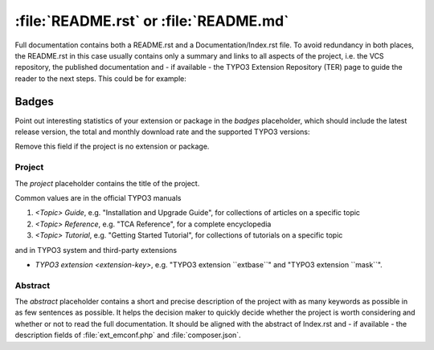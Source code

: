 
.. index:: File structure; README.rst, README.rst
.. _readme-rst:
.. _about-file:

=======================================
:file:`README.rst` or :file:`README.md`
=======================================

Full documentation contains both a README.rst and a Documentation/Index.rst
file. To avoid redundancy in both places, the README.rst in this case usually
contains only a summary and links to all aspects of the project, i.e. the VCS
repository, the published documentation and - if available - the TYPO3 Extension
Repository (TER) page to guide the reader to the next steps. This could be for
example:

..  tabs::

    ..  group-tab:: With placeholders

        ..  include:: /CodeSnippets/FileStructure/ReadmeRst.rst.txt

    ..  group-tab:: Third party extension

        ..  include:: /CodeSnippets/FileStructure/Examples/IndexRst.rst.txt

    ..  group-tab:: System extension

        ..  include:: /CodeSnippets/FileStructure/Dashboard/IndexRst.rst.txt

    ..  group-tab:: Official manual

        ..  include:: /CodeSnippets/FileStructure/GettingStarted/IndexRst.rst.txt

    ..  group-tab:: Markdown

        ..  include:: /CodeSnippets/FileStructure/ReadmeMd.rst.txt


.. _readme-rst-badges:

Badges
^^^^^^

Point out interesting statistics of your extension or package in the *badges*
placeholder, which should include the latest release version, the total and
monthly download rate and the supported TYPO3 versions:

..  tabs::

    ..  group-tab:: Rest

        ..  include:: /CodeSnippets/FileStructure/Badges.rst.txt

    ..  group-tab:: Markdown

        ..  include:: /CodeSnippets/FileStructure/BadgesMd.rst.txt


Remove this field if the project is no extension or package.


.. _readme-rst-project:

Project
=======

The *project* placeholder contains the title of the project.

Common values are in the official TYPO3 manuals

#. `<Topic> Guide`, e.g. "Installation and Upgrade Guide",
   for collections of articles on a specific topic
#. `<Topic> Reference`, e.g. "TCA Reference",
   for a complete encyclopedia
#. `<Topic> Tutorial`, e.g. "Getting Started Tutorial",
   for collections of tutorials on a specific topic

and in TYPO3 system and third-party extensions

*  `TYPO3 extension <extension-key>`, e.g. "TYPO3 extension \`\`extbase\`\`" and
   "TYPO3 extension \`\`mask\`\`".


.. _readme-rst-abstract:

Abstract
========

The *abstract* placeholder contains a short and precise description of the
project with as many keywords as possible in as few sentences as possible. It
helps the decision maker to quickly decide whether the project is worth
considering and whether or not to read the full documentation. It should be
aligned with the abstract of Index.rst and - if available - the description
fields of :file:`ext_emconf.php` and :file:`composer.json`.
